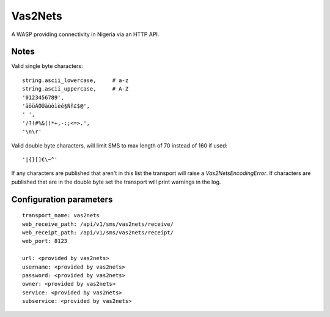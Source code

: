 Vas2Nets
========

A WASP providing connectivity in Nigeria via an HTTP API.

Notes
~~~~~

Valid single byte characters::

    string.ascii_lowercase,     # a-z
    string.ascii_uppercase,     # A-Z
    '0123456789',
    'äöüÄÖÜàùòìèé§Ññ£$@',
    ' ',
    '/?!#%&()*+,-:;<=>.',
    '\n\r'

Valid double byte characters, will limit SMS to max length of 70 instead of
160 if used::

    '|{}[]€\~^'

If any characters are published that aren't in this list the transport will raise a `Vas2NetsEncodingError`. If characters are published that are in the double byte set the transport will print warnings in the log.

Configuration parameters
~~~~~~~~~~~~~~~~~~~~~~~~

::

    transport_name: vas2nets
    web_receive_path: /api/v1/sms/vas2nets/receive/
    web_receipt_path: /api/v1/sms/vas2nets/receipt/
    web_port: 8123

    url: <provided by vas2nets>
    username: <provided by vas2nets>
    password: <provided by vas2nets>
    owner: <provided by vas2nets>
    service: <provided by vas2nets>
    subservice: <provided by vas2nets>


